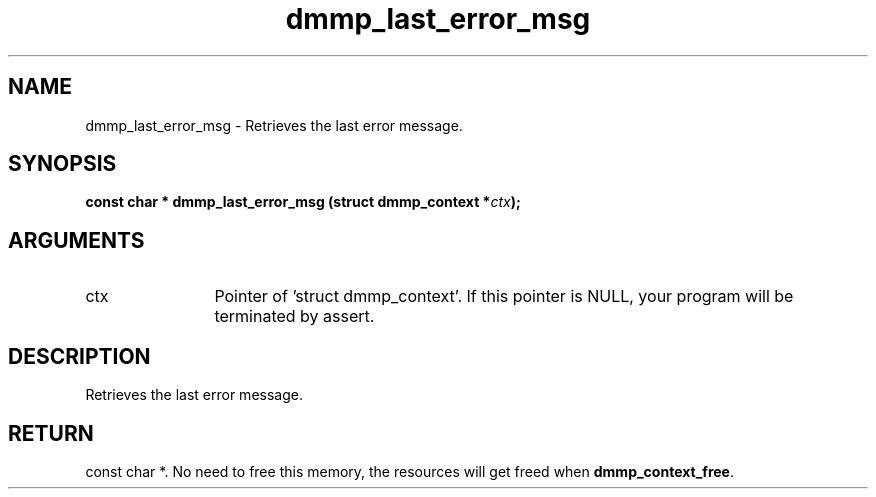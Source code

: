 .TH "dmmp_last_error_msg" 3 "dmmp_last_error_msg" "March 2018" "Device Mapper Multipath API - libdmmp Manual" 
.SH NAME
dmmp_last_error_msg \- Retrieves the last error message.
.SH SYNOPSIS
.B "const char *" dmmp_last_error_msg
.BI "(struct dmmp_context *" ctx ");"
.SH ARGUMENTS
.IP "ctx" 12
Pointer of 'struct dmmp_context'.
If this pointer is NULL, your program will be terminated by assert.
.SH "DESCRIPTION"

Retrieves the last error message.
.SH "RETURN"
const char *. No need to free this memory, the resources will get
freed when \fBdmmp_context_free\fP.
